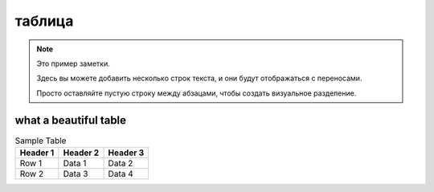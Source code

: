 таблица
=======

.. note::

   Это пример заметки.

   Здесь вы можете добавить несколько строк текста,
   и они будут отображаться с переносами.

   Просто оставляйте пустую строку между абзацами,
   чтобы создать визуальное разделение.

.. raw:: html

   <pre>
    Немного лет тому назад,
    Там, где, сливаяся, шумят,
    Обнявшись, будто две сестры,
    Струи Арагвы и Куры,
    Был монастырь. Из-за горы
    И нынче видит пешеход
    Столбы обрушенных ворот,
    И башни, и церковный свод;
    Но не курится уж под ним
    Кадильниц благовонный дым,
    Не слышно пенье в поздний час
    Молящих иноков за нас.
    Теперь один старик седой,
    Развалин страж полуживой,
    Людьми и смертию забыт,
    Сметает пыль с могильных плит,
    Которых надпись говорит
    О славе прошлой — и о том,
    Как, удручен своим венцом,
    Такой-то царь, в такой-то год,
    Вручал России свой народ.
    И божья благодать сошла
    На Грузию! Она цвела
    С тех пор в тени своих садов,
    Не опасаяся врагов,
    3а гранью дружеских штыков.
    2
    Однажды русский генерал
    Из гор к Тифлису проезжал;
    Ребенка пленного он вез.
    Тот занемог, не перенес
    Трудов далекого пути;
    Он был, казалось, лет шести,
    Как серна гор, пуглив и дик
    И слаб и гибок, как тростник.
    Но в нем мучительный недуг
    Развил тогда могучий дух
    Его отцов. Без жалоб он
    Томился, даже слабый стон
    Из детских губ не вылетал,
    Он знаком пищу отвергал
    И тихо, гордо умирал.
    Из жалости один монах
    Больного призрел, и в стенах
    Хранительных остался он,
    Искусством дружеским спасен.
    Но, чужд ребяческих утех,
    Сначала бегал он от всех,
    Бродил безмолвен, одинок,
    Смотрел, вздыхая, на восток,
    Гоним неясною тоской
    По стороне своей родной.
    Но после к плену он привык,
    Стал понимать чужой язык,
    Был окрещен святым отцом
    И, с шумным светом незнаком,
    Уже хотел во цвете лет
    Изречь монашеский обет,
    Как вдруг однажды он исчез
    Осенней ночью. Темный лес
    Тянулся по горам кругом.
    Три дня все поиски по нем
    Напрасны были, но потом
    Его в степи без чувств нашли
    И вновь в обитель принесли.
    Он страшно бледен был и худ
    И слаб, как будто долгий труд,
    Болезнь иль голод испытал.
    Он на допрос не отвечал
    И с каждым днем приметно вял.
    И близок стал его конец;
    Тогда пришел к нему чернец
    С увещеваньем и мольбой;
    И, гордо выслушав, больной
    Привстал, собрав остаток сил,
    И долго так он говорил:
   </pre>

what a beautiful table
----------------------

.. table:: Sample Table

   ========  ========  ========
   Header 1  Header 2  Header 3
   ========  ========  ========
   Row 1     Data 1    Data 2
   Row 2     Data 3    Data 4
   ========  ========  ========

